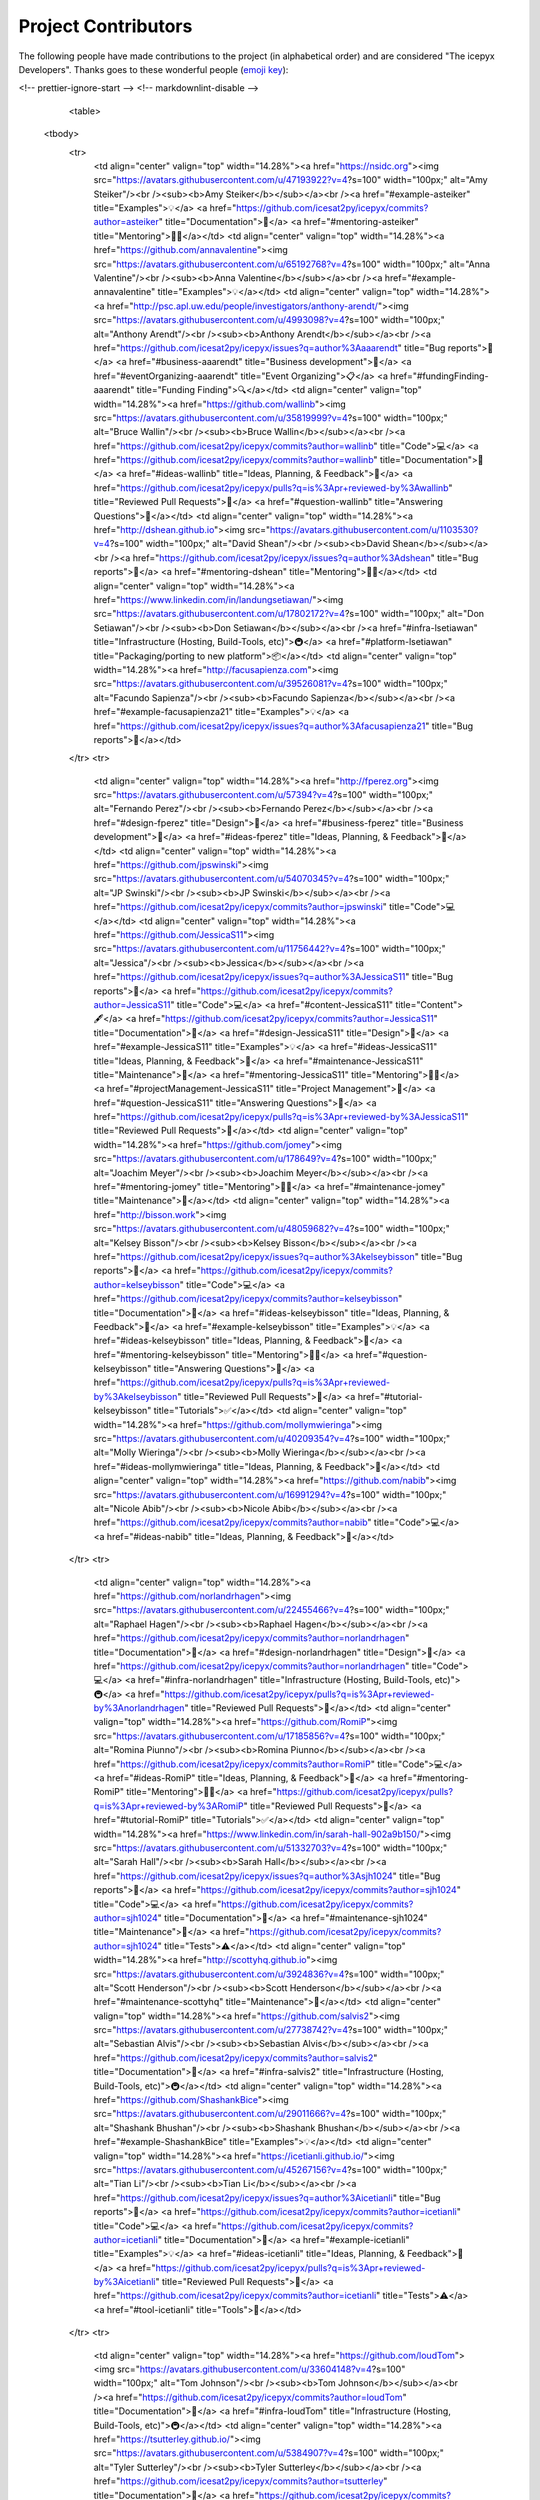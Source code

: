 Project Contributors
====================

The following people have made contributions to the project (in alphabetical
order) and are considered "The icepyx Developers".
Thanks goes to these wonderful people (`emoji key <https://allcontributors.org/docs/en/emoji-key>`_):

.. raw:: html

    <!-- ALL-CONTRIBUTORS-LIST:START - Do not remove or modify this section -->
<!-- prettier-ignore-start -->
<!-- markdownlint-disable -->
    <table>
  <tbody>
    <tr>
      <td align="center" valign="top" width="14.28%"><a href="https://nsidc.org"><img src="https://avatars.githubusercontent.com/u/47193922?v=4?s=100" width="100px;" alt="Amy Steiker"/><br /><sub><b>Amy Steiker</b></sub></a><br /><a href="#example-asteiker" title="Examples">💡</a> <a href="https://github.com/icesat2py/icepyx/commits?author=asteiker" title="Documentation">📖</a> <a href="#mentoring-asteiker" title="Mentoring">🧑‍🏫</a></td>
      <td align="center" valign="top" width="14.28%"><a href="https://github.com/annavalentine"><img src="https://avatars.githubusercontent.com/u/65192768?v=4?s=100" width="100px;" alt="Anna Valentine"/><br /><sub><b>Anna Valentine</b></sub></a><br /><a href="#example-annavalentine" title="Examples">💡</a></td>
      <td align="center" valign="top" width="14.28%"><a href="http://psc.apl.uw.edu/people/investigators/anthony-arendt/"><img src="https://avatars.githubusercontent.com/u/4993098?v=4?s=100" width="100px;" alt="Anthony Arendt"/><br /><sub><b>Anthony Arendt</b></sub></a><br /><a href="https://github.com/icesat2py/icepyx/issues?q=author%3Aaaarendt" title="Bug reports">🐛</a> <a href="#business-aaarendt" title="Business development">💼</a> <a href="#eventOrganizing-aaarendt" title="Event Organizing">📋</a> <a href="#fundingFinding-aaarendt" title="Funding Finding">🔍</a></td>
      <td align="center" valign="top" width="14.28%"><a href="https://github.com/wallinb"><img src="https://avatars.githubusercontent.com/u/35819999?v=4?s=100" width="100px;" alt="Bruce Wallin"/><br /><sub><b>Bruce Wallin</b></sub></a><br /><a href="https://github.com/icesat2py/icepyx/commits?author=wallinb" title="Code">💻</a> <a href="https://github.com/icesat2py/icepyx/commits?author=wallinb" title="Documentation">📖</a> <a href="#ideas-wallinb" title="Ideas, Planning, & Feedback">🤔</a> <a href="https://github.com/icesat2py/icepyx/pulls?q=is%3Apr+reviewed-by%3Awallinb" title="Reviewed Pull Requests">👀</a> <a href="#question-wallinb" title="Answering Questions">💬</a></td>
      <td align="center" valign="top" width="14.28%"><a href="http://dshean.github.io"><img src="https://avatars.githubusercontent.com/u/1103530?v=4?s=100" width="100px;" alt="David Shean"/><br /><sub><b>David Shean</b></sub></a><br /><a href="https://github.com/icesat2py/icepyx/issues?q=author%3Adshean" title="Bug reports">🐛</a> <a href="#mentoring-dshean" title="Mentoring">🧑‍🏫</a></td>
      <td align="center" valign="top" width="14.28%"><a href="https://www.linkedin.com/in/landungsetiawan/"><img src="https://avatars.githubusercontent.com/u/17802172?v=4?s=100" width="100px;" alt="Don Setiawan"/><br /><sub><b>Don Setiawan</b></sub></a><br /><a href="#infra-lsetiawan" title="Infrastructure (Hosting, Build-Tools, etc)">🚇</a> <a href="#platform-lsetiawan" title="Packaging/porting to new platform">📦</a></td>
      <td align="center" valign="top" width="14.28%"><a href="http://facusapienza.com"><img src="https://avatars.githubusercontent.com/u/39526081?v=4?s=100" width="100px;" alt="Facundo Sapienza"/><br /><sub><b>Facundo Sapienza</b></sub></a><br /><a href="#example-facusapienza21" title="Examples">💡</a> <a href="https://github.com/icesat2py/icepyx/issues?q=author%3Afacusapienza21" title="Bug reports">🐛</a></td>
    </tr>
    <tr>
      <td align="center" valign="top" width="14.28%"><a href="http://fperez.org"><img src="https://avatars.githubusercontent.com/u/57394?v=4?s=100" width="100px;" alt="Fernando Perez"/><br /><sub><b>Fernando Perez</b></sub></a><br /><a href="#design-fperez" title="Design">🎨</a> <a href="#business-fperez" title="Business development">💼</a> <a href="#ideas-fperez" title="Ideas, Planning, & Feedback">🤔</a></td>
      <td align="center" valign="top" width="14.28%"><a href="https://github.com/jpswinski"><img src="https://avatars.githubusercontent.com/u/54070345?v=4?s=100" width="100px;" alt="JP Swinski"/><br /><sub><b>JP Swinski</b></sub></a><br /><a href="https://github.com/icesat2py/icepyx/commits?author=jpswinski" title="Code">💻</a></td>
      <td align="center" valign="top" width="14.28%"><a href="https://github.com/JessicaS11"><img src="https://avatars.githubusercontent.com/u/11756442?v=4?s=100" width="100px;" alt="Jessica"/><br /><sub><b>Jessica</b></sub></a><br /><a href="https://github.com/icesat2py/icepyx/issues?q=author%3AJessicaS11" title="Bug reports">🐛</a> <a href="https://github.com/icesat2py/icepyx/commits?author=JessicaS11" title="Code">💻</a> <a href="#content-JessicaS11" title="Content">🖋</a> <a href="https://github.com/icesat2py/icepyx/commits?author=JessicaS11" title="Documentation">📖</a> <a href="#design-JessicaS11" title="Design">🎨</a> <a href="#example-JessicaS11" title="Examples">💡</a> <a href="#ideas-JessicaS11" title="Ideas, Planning, & Feedback">🤔</a> <a href="#maintenance-JessicaS11" title="Maintenance">🚧</a> <a href="#mentoring-JessicaS11" title="Mentoring">🧑‍🏫</a> <a href="#projectManagement-JessicaS11" title="Project Management">📆</a> <a href="#question-JessicaS11" title="Answering Questions">💬</a> <a href="https://github.com/icesat2py/icepyx/pulls?q=is%3Apr+reviewed-by%3AJessicaS11" title="Reviewed Pull Requests">👀</a></td>
      <td align="center" valign="top" width="14.28%"><a href="https://github.com/jomey"><img src="https://avatars.githubusercontent.com/u/178649?v=4?s=100" width="100px;" alt="Joachim Meyer"/><br /><sub><b>Joachim Meyer</b></sub></a><br /><a href="#mentoring-jomey" title="Mentoring">🧑‍🏫</a> <a href="#maintenance-jomey" title="Maintenance">🚧</a></td>
      <td align="center" valign="top" width="14.28%"><a href="http://bisson.work"><img src="https://avatars.githubusercontent.com/u/48059682?v=4?s=100" width="100px;" alt="Kelsey Bisson"/><br /><sub><b>Kelsey Bisson</b></sub></a><br /><a href="https://github.com/icesat2py/icepyx/issues?q=author%3Akelseybisson" title="Bug reports">🐛</a> <a href="https://github.com/icesat2py/icepyx/commits?author=kelseybisson" title="Code">💻</a> <a href="https://github.com/icesat2py/icepyx/commits?author=kelseybisson" title="Documentation">📖</a> <a href="#ideas-kelseybisson" title="Ideas, Planning, & Feedback">🤔</a> <a href="#example-kelseybisson" title="Examples">💡</a> <a href="#ideas-kelseybisson" title="Ideas, Planning, & Feedback">🤔</a> <a href="#mentoring-kelseybisson" title="Mentoring">🧑‍🏫</a> <a href="#question-kelseybisson" title="Answering Questions">💬</a> <a href="https://github.com/icesat2py/icepyx/pulls?q=is%3Apr+reviewed-by%3Akelseybisson" title="Reviewed Pull Requests">👀</a> <a href="#tutorial-kelseybisson" title="Tutorials">✅</a></td>
      <td align="center" valign="top" width="14.28%"><a href="https://github.com/mollymwieringa"><img src="https://avatars.githubusercontent.com/u/40209354?v=4?s=100" width="100px;" alt="Molly Wieringa"/><br /><sub><b>Molly Wieringa</b></sub></a><br /><a href="#ideas-mollymwieringa" title="Ideas, Planning, & Feedback">🤔</a></td>
      <td align="center" valign="top" width="14.28%"><a href="https://github.com/nabib"><img src="https://avatars.githubusercontent.com/u/16991294?v=4?s=100" width="100px;" alt="Nicole Abib"/><br /><sub><b>Nicole Abib</b></sub></a><br /><a href="https://github.com/icesat2py/icepyx/commits?author=nabib" title="Code">💻</a> <a href="#ideas-nabib" title="Ideas, Planning, & Feedback">🤔</a></td>
    </tr>
    <tr>
      <td align="center" valign="top" width="14.28%"><a href="https://github.com/norlandrhagen"><img src="https://avatars.githubusercontent.com/u/22455466?v=4?s=100" width="100px;" alt="Raphael Hagen"/><br /><sub><b>Raphael Hagen</b></sub></a><br /><a href="https://github.com/icesat2py/icepyx/commits?author=norlandrhagen" title="Documentation">📖</a> <a href="#design-norlandrhagen" title="Design">🎨</a> <a href="https://github.com/icesat2py/icepyx/commits?author=norlandrhagen" title="Code">💻</a> <a href="#infra-norlandrhagen" title="Infrastructure (Hosting, Build-Tools, etc)">🚇</a> <a href="https://github.com/icesat2py/icepyx/pulls?q=is%3Apr+reviewed-by%3Anorlandrhagen" title="Reviewed Pull Requests">👀</a></td>
      <td align="center" valign="top" width="14.28%"><a href="https://github.com/RomiP"><img src="https://avatars.githubusercontent.com/u/17185856?v=4?s=100" width="100px;" alt="Romina Piunno"/><br /><sub><b>Romina Piunno</b></sub></a><br /><a href="https://github.com/icesat2py/icepyx/commits?author=RomiP" title="Code">💻</a> <a href="#ideas-RomiP" title="Ideas, Planning, & Feedback">🤔</a> <a href="#mentoring-RomiP" title="Mentoring">🧑‍🏫</a> <a href="https://github.com/icesat2py/icepyx/pulls?q=is%3Apr+reviewed-by%3ARomiP" title="Reviewed Pull Requests">👀</a> <a href="#tutorial-RomiP" title="Tutorials">✅</a></td>
      <td align="center" valign="top" width="14.28%"><a href="https://www.linkedin.com/in/sarah-hall-902a9b150/"><img src="https://avatars.githubusercontent.com/u/51332703?v=4?s=100" width="100px;" alt="Sarah Hall"/><br /><sub><b>Sarah Hall</b></sub></a><br /><a href="https://github.com/icesat2py/icepyx/issues?q=author%3Asjh1024" title="Bug reports">🐛</a> <a href="https://github.com/icesat2py/icepyx/commits?author=sjh1024" title="Code">💻</a> <a href="https://github.com/icesat2py/icepyx/commits?author=sjh1024" title="Documentation">📖</a> <a href="#maintenance-sjh1024" title="Maintenance">🚧</a> <a href="https://github.com/icesat2py/icepyx/commits?author=sjh1024" title="Tests">⚠️</a></td>
      <td align="center" valign="top" width="14.28%"><a href="http://scottyhq.github.io"><img src="https://avatars.githubusercontent.com/u/3924836?v=4?s=100" width="100px;" alt="Scott Henderson"/><br /><sub><b>Scott Henderson</b></sub></a><br /><a href="#maintenance-scottyhq" title="Maintenance">🚧</a></td>
      <td align="center" valign="top" width="14.28%"><a href="https://github.com/salvis2"><img src="https://avatars.githubusercontent.com/u/27738742?v=4?s=100" width="100px;" alt="Sebastian Alvis"/><br /><sub><b>Sebastian Alvis</b></sub></a><br /><a href="https://github.com/icesat2py/icepyx/commits?author=salvis2" title="Documentation">📖</a> <a href="#infra-salvis2" title="Infrastructure (Hosting, Build-Tools, etc)">🚇</a></td>
      <td align="center" valign="top" width="14.28%"><a href="https://github.com/ShashankBice"><img src="https://avatars.githubusercontent.com/u/29011666?v=4?s=100" width="100px;" alt="Shashank Bhushan"/><br /><sub><b>Shashank Bhushan</b></sub></a><br /><a href="#example-ShashankBice" title="Examples">💡</a></td>
      <td align="center" valign="top" width="14.28%"><a href="https://icetianli.github.io/"><img src="https://avatars.githubusercontent.com/u/45267156?v=4?s=100" width="100px;" alt="Tian Li"/><br /><sub><b>Tian Li</b></sub></a><br /><a href="https://github.com/icesat2py/icepyx/issues?q=author%3Aicetianli" title="Bug reports">🐛</a> <a href="https://github.com/icesat2py/icepyx/commits?author=icetianli" title="Code">💻</a> <a href="https://github.com/icesat2py/icepyx/commits?author=icetianli" title="Documentation">📖</a> <a href="#example-icetianli" title="Examples">💡</a> <a href="#ideas-icetianli" title="Ideas, Planning, & Feedback">🤔</a> <a href="https://github.com/icesat2py/icepyx/pulls?q=is%3Apr+reviewed-by%3Aicetianli" title="Reviewed Pull Requests">👀</a> <a href="https://github.com/icesat2py/icepyx/commits?author=icetianli" title="Tests">⚠️</a> <a href="#tool-icetianli" title="Tools">🔧</a></td>
    </tr>
    <tr>
      <td align="center" valign="top" width="14.28%"><a href="https://github.com/loudTom"><img src="https://avatars.githubusercontent.com/u/33604148?v=4?s=100" width="100px;" alt="Tom Johnson"/><br /><sub><b>Tom Johnson</b></sub></a><br /><a href="https://github.com/icesat2py/icepyx/commits?author=loudTom" title="Documentation">📖</a> <a href="#infra-loudTom" title="Infrastructure (Hosting, Build-Tools, etc)">🚇</a></td>
      <td align="center" valign="top" width="14.28%"><a href="https://tsutterley.github.io/"><img src="https://avatars.githubusercontent.com/u/5384907?v=4?s=100" width="100px;" alt="Tyler Sutterley"/><br /><sub><b>Tyler Sutterley</b></sub></a><br /><a href="https://github.com/icesat2py/icepyx/commits?author=tsutterley" title="Documentation">📖</a> <a href="https://github.com/icesat2py/icepyx/commits?author=tsutterley" title="Code">💻</a> <a href="#ideas-tsutterley" title="Ideas, Planning, & Feedback">🤔</a> <a href="#question-tsutterley" title="Answering Questions">💬</a> <a href="#security-tsutterley" title="Security">🛡️</a> <a href="https://github.com/icesat2py/icepyx/commits?author=tsutterley" title="Tests">⚠️</a></td>
      <td align="center" valign="top" width="14.28%"><a href="http://weiji14.github.io"><img src="https://avatars.githubusercontent.com/u/23487320?v=4?s=100" width="100px;" alt="Wei Ji"/><br /><sub><b>Wei Ji</b></sub></a><br /><a href="https://github.com/icesat2py/icepyx/issues?q=author%3Aweiji14" title="Bug reports">🐛</a> <a href="https://github.com/icesat2py/icepyx/commits?author=weiji14" title="Code">💻</a> <a href="https://github.com/icesat2py/icepyx/commits?author=weiji14" title="Documentation">📖</a> <a href="#example-weiji14" title="Examples">💡</a> <a href="#ideas-weiji14" title="Ideas, Planning, & Feedback">🤔</a> <a href="#infra-weiji14" title="Infrastructure (Hosting, Build-Tools, etc)">🚇</a> <a href="#maintenance-weiji14" title="Maintenance">🚧</a> <a href="#mentoring-weiji14" title="Mentoring">🧑‍🏫</a> <a href="#question-weiji14" title="Answering Questions">💬</a> <a href="https://github.com/icesat2py/icepyx/pulls?q=is%3Apr+reviewed-by%3Aweiji14" title="Reviewed Pull Requests">👀</a> <a href="https://github.com/icesat2py/icepyx/commits?author=weiji14" title="Tests">⚠️</a> <a href="#talk-weiji14" title="Talks">📢</a></td>
      <td align="center" valign="top" width="14.28%"><a href="https://whyjz.github.io/"><img src="https://avatars.githubusercontent.com/u/19339926?v=4?s=100" width="100px;" alt="Whyjay Zheng"/><br /><sub><b>Whyjay Zheng</b></sub></a><br /><a href="#tutorial-whyjz" title="Tutorials">✅</a></td>
      <td align="center" valign="top" width="14.28%"><a href="http://wsauthoff.github.io"><img src="https://avatars.githubusercontent.com/u/63430469?v=4?s=100" width="100px;" alt="Wilson Sauthoff"/><br /><sub><b>Wilson Sauthoff</b></sub></a><br /><a href="https://github.com/icesat2py/icepyx/pulls?q=is%3Apr+reviewed-by%3Awsauthoff" title="Reviewed Pull Requests">👀</a></td>
      <td align="center" valign="top" width="14.28%"><a href="https://github.com/zachghiaccio"><img src="https://avatars.githubusercontent.com/u/48361714?v=4?s=100" width="100px;" alt="Zach Fair"/><br /><sub><b>Zach Fair</b></sub></a><br /><a href="https://github.com/icesat2py/icepyx/issues?q=author%3Azachghiaccio" title="Bug reports">🐛</a> <a href="https://github.com/icesat2py/icepyx/commits?author=zachghiaccio" title="Code">💻</a> <a href="https://github.com/icesat2py/icepyx/commits?author=zachghiaccio" title="Documentation">📖</a> <a href="#ideas-zachghiaccio" title="Ideas, Planning, & Feedback">🤔</a> <a href="#question-zachghiaccio" title="Answering Questions">💬</a> <a href="https://github.com/icesat2py/icepyx/pulls?q=is%3Apr+reviewed-by%3Azachghiaccio" title="Reviewed Pull Requests">👀</a> <a href="#tutorial-zachghiaccio" title="Tutorials">✅</a></td>
      <td align="center" valign="top" width="14.28%"><a href="https://github.com/alexdibella"><img src="https://avatars.githubusercontent.com/u/66279468?v=4?s=100" width="100px;" alt="alexdibella"/><br /><sub><b>alexdibella</b></sub></a><br /><a href="https://github.com/icesat2py/icepyx/issues?q=author%3Aalexdibella" title="Bug reports">🐛</a> <a href="#ideas-alexdibella" title="Ideas, Planning, & Feedback">🤔</a> <a href="https://github.com/icesat2py/icepyx/commits?author=alexdibella" title="Code">💻</a></td>
    </tr>
    <tr>
      <td align="center" valign="top" width="14.28%"><a href="https://byrd.osu.edu/"><img src="https://avatars.githubusercontent.com/u/6469101?v=4?s=100" width="100px;" alt="bidhya"/><br /><sub><b>bidhya</b></sub></a><br /><a href="#example-bidhya" title="Examples">💡</a></td>
      <td align="center" valign="top" width="14.28%"><a href="https://learn2phoenix.github.io"><img src="https://avatars.githubusercontent.com/u/74139166?v=4?s=100" width="100px;" alt="learn2phoenix"/><br /><sub><b>learn2phoenix</b></sub></a><br /><a href="https://github.com/icesat2py/icepyx/commits?author=learn2phoenix" title="Code">💻</a></td>
      <td align="center" valign="top" width="14.28%"><a href="https://github.com/liuzheng-arctic"><img src="https://avatars.githubusercontent.com/u/51420076?v=4?s=100" width="100px;" alt="liuzheng-arctic"/><br /><sub><b>liuzheng-arctic</b></sub></a><br /><a href="https://github.com/icesat2py/icepyx/commits?author=liuzheng-arctic" title="Documentation">📖</a> <a href="https://github.com/icesat2py/icepyx/issues?q=author%3Aliuzheng-arctic" title="Bug reports">🐛</a> <a href="https://github.com/icesat2py/icepyx/commits?author=liuzheng-arctic" title="Code">💻</a> <a href="#ideas-liuzheng-arctic" title="Ideas, Planning, & Feedback">🤔</a> <a href="https://github.com/icesat2py/icepyx/pulls?q=is%3Apr+reviewed-by%3Aliuzheng-arctic" title="Reviewed Pull Requests">👀</a> <a href="#tool-liuzheng-arctic" title="Tools">🔧</a> <a href="#example-liuzheng-arctic" title="Examples">💡</a></td>
      <td align="center" valign="top" width="14.28%"><a href="https://github.com/nitin-ravinder"><img src="https://avatars.githubusercontent.com/u/86551841?v=4?s=100" width="100px;" alt="nitin-ravinder"/><br /><sub><b>nitin-ravinder</b></sub></a><br /><a href="https://github.com/icesat2py/icepyx/issues?q=author%3Anitin-ravinder" title="Bug reports">🐛</a> <a href="https://github.com/icesat2py/icepyx/pulls?q=is%3Apr+reviewed-by%3Anitin-ravinder" title="Reviewed Pull Requests">👀</a></td>
      <td align="center" valign="top" width="14.28%"><a href="https://github.com/ravindraK08"><img src="https://avatars.githubusercontent.com/u/124502384?v=4?s=100" width="100px;" alt="ravindraK08"/><br /><sub><b>ravindraK08</b></sub></a><br /><a href="https://github.com/icesat2py/icepyx/pulls?q=is%3Apr+reviewed-by%3AravindraK08" title="Reviewed Pull Requests">👀</a></td>
      <td align="center" valign="top" width="14.28%"><a href="https://github.com/SmithB"><img src="https://avatars.githubusercontent.com/u/2279144?v=4?s=100" width="100px;" alt="smithb"/><br /><sub><b>smithb</b></sub></a><br /><a href="#ideas-smithb" title="Ideas, Planning, & Feedback">🤔</a></td>
      <td align="center" valign="top" width="14.28%"><a href="https://github.com/tedmaksym"><img src="https://avatars.githubusercontent.com/u/13255911?v=4?s=100" width="100px;" alt="tedmaksym"/><br /><sub><b>tedmaksym</b></sub></a><br /><a href="#ideas-tedmaksym" title="Ideas, Planning, & Feedback">🤔</a></td>
    </tr>
    <tr>
      <td align="center" valign="top" width="14.28%"><a href="https://github.com/trevorskaggs"><img src="https://avatars.githubusercontent.com/u/1276123?v=4?s=100" width="100px;" alt="trevorskaggs"/><br /><sub><b>trevorskaggs</b></sub></a><br /><a href="https://github.com/icesat2py/icepyx/issues?q=author%3Atrevorskaggs" title="Bug reports">🐛</a> <a href="https://github.com/icesat2py/icepyx/commits?author=trevorskaggs" title="Code">💻</a></td>
      <td align="center" valign="top" width="14.28%"><a href="https://github.com/trey-stafford"><img src="https://avatars.githubusercontent.com/u/19692879?v=4?s=100" width="100px;" alt="trey-stafford"/><br /><sub><b>trey-stafford</b></sub></a><br /><a href="https://github.com/icesat2py/icepyx/commits?author=trey-stafford" title="Code">💻</a> <a href="#ideas-trey-stafford" title="Ideas, Planning, & Feedback">🤔</a> <a href="#maintenance-trey-stafford" title="Maintenance">🚧</a> <a href="https://github.com/icesat2py/icepyx/pulls?q=is%3Apr+reviewed-by%3Atrey-stafford" title="Reviewed Pull Requests">👀</a> <a href="#question-trey-stafford" title="Answering Questions">💬</a></td>
    </tr>
  </tbody>
</table>

<!-- markdownlint-restore -->
<!-- prettier-ignore-end -->

<!-- ALL-CONTRIBUTORS-LIST:END -->

This project follows the `all-contributors <https://github.com/all-contributors/all-contributors>`_ specification. Contributions of any kind welcome!

